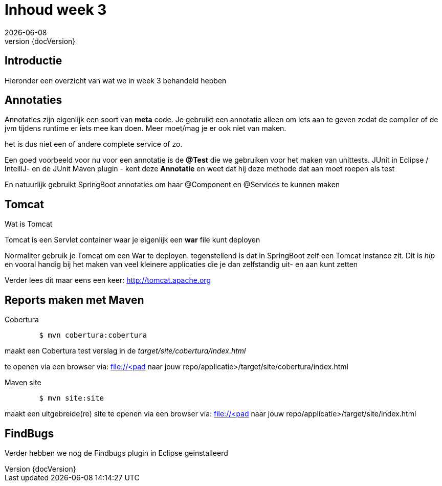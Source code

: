 :revnumber: {docVersion}
:toclevels: 3

= [red]#Inhoud week 3#
{docDate}

== Introductie
Hieronder een overzicht van wat we in week 3 behandeld hebben

== Annotaties
Annotaties zijn eigenlijk een soort van *meta* code.
Je gebruikt een annotatie alleen om iets aan te geven zodat de compiler of de jvm tijdens runtime er iets mee kan doen.
Meer moet/mag je er ook niet van maken.

het is dus niet een of andere complete service of zo.

Een goed voorbeeld voor nu voor een annotatie is de *@Test* die we gebruiken voor het maken
van unittests.
JUnit in Eclipse / IntelliJ- en de  JUnit Maven plugin - kent deze *Annotatie* en weet dat hij deze methode dat aan moet roepen als test

En natuurlijk gebruikt SpringBoot annotaties om haar @Component en @Services te kunnen maken

== Tomcat
.Wat is Tomcat
Tomcat is een Servlet container waar je eigenlijk een *war* file kunt deployen

Normaliter gebruik je Tomcat om een War te deployen.
tegenstellend is dat in SpringBoot zelf een Tomcat instance zit.
Dit is _hip_ en vooral handig bij het maken van veel kleinere applicaties die
je dan zelfstandig uit- en aan kunt zetten

Verder lees dit maar eens een keer:
http://tomcat.apache.org

== Reports maken met Maven
.Cobertura
[source, shell]
----
	$ mvn cobertura:cobertura
----

maakt een Cobertura test verslag in de _target/site/cobertura/index.html_

te openen via een browser via: file://<pad naar jouw repo/applicatie>/target/site/cobertura/index.html

.Maven site
[source, shell]
----
	$ mvn site:site
----

maakt een uitgebreide(re) site
te openen via een browser via: file://<pad naar jouw repo/applicatie>/target/site/index.html


== FindBugs
Verder hebben we nog de Findbugs plugin in Eclipse geinstalleerd


